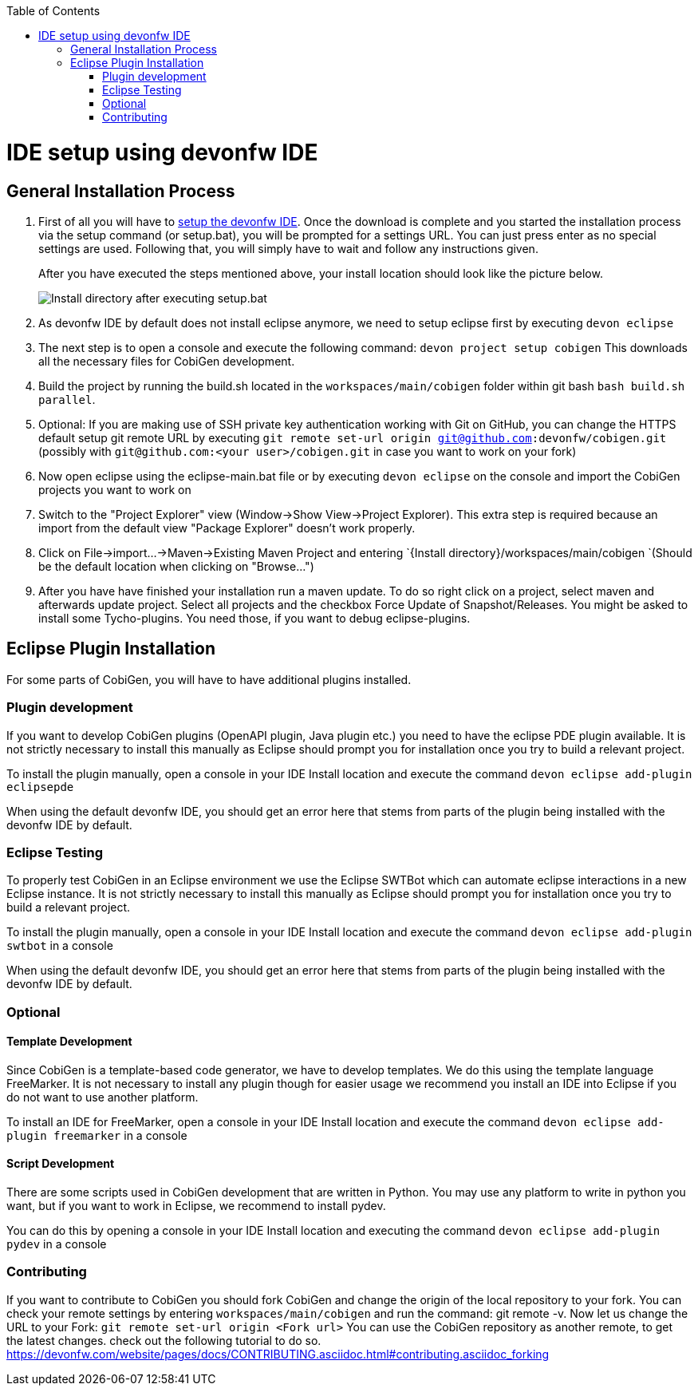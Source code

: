 :toc:
toc::[]

= IDE setup using devonfw IDE


== General Installation Process

1. First of all you will have to https://devonfw.com/website/pages/docs/setup.asciidoc.html[setup the devonfw IDE]. Once the download is complete and you started the installation process via the setup command (or setup.bat), you will be prompted for a settings URL. You can just press enter as no special settings are used. Following that, you will simply have to wait and follow any instructions given.
+
After you have executed the steps mentioned above, your install location should look like the picture below.
+
image::images/howtos/ide-setup/File_Structure.png[Install directory after executing setup.bat]
+
2. As devonfw IDE by default does not install eclipse anymore, we need to setup eclipse first by executing `devon eclipse`
3. The next step is to open a console and execute the following command: `+devon project setup cobigen+`
This downloads all the necessary files for CobiGen development. 
4. Build the project by running the build.sh located in the `workspaces/main/cobigen` folder within git bash `bash build.sh parallel`.
5. Optional: If you are making use of SSH private key authentication working with Git on GitHub, you can change the HTTPS default setup git remote URL by executing `git remote set-url origin git@github.com:devonfw/cobigen.git` (possibly with `git@github.com:<your user>/cobigen.git` in case you want to work on your fork)
6. Now open eclipse using the eclipse-main.bat file or by executing `devon eclipse` on the console and import the CobiGen projects you want to work on
7. Switch to the "Project Explorer" view (Window->Show View->Project Explorer). This extra step is required because an import from the default view "Package Explorer" doesn't work properly.
8. Click on File->import...->Maven->Existing Maven Project and entering `{Install directory}/workspaces/main/cobigen `(Should be the default location when clicking on "Browse...")
9. After you have have finished your installation run a maven update. To do so right click on a project, select maven and afterwards update project. Select all projects and the checkbox Force Update of Snapshot/Releases.
You might be asked to install some Tycho-plugins. You need those, if you want to debug eclipse-plugins. 	

== Eclipse Plugin Installation

For some parts of CobiGen, you will have to have additional plugins installed.

=== Plugin development

If you want to develop CobiGen plugins (OpenAPI plugin, Java plugin etc.) you need to have the eclipse PDE plugin available. 
It is not strictly necessary to install this manually as Eclipse should prompt you for installation once you try to build a relevant project.

To install the plugin manually, open a console in your IDE Install location and execute the command `+devon eclipse add-plugin eclipsepde+`

When using the default devonfw IDE, you should get an error here that stems from parts of the plugin being installed with the devonfw IDE by default.

=== Eclipse Testing

To properly test CobiGen in an Eclipse environment we use the Eclipse SWTBot which can automate eclipse interactions in a new Eclipse instance.
It is not strictly necessary to install this manually as Eclipse should prompt you for installation once you try to build a relevant project.

To install the plugin manually, open a console in your IDE Install location and  execute the command `+devon eclipse add-plugin swtbot+` in a console

When using the default devonfw IDE, you should get an error here that stems from parts of the plugin being installed with the devonfw IDE by default.

=== Optional

==== Template Development

Since CobiGen is a template-based code generator, we have to develop templates. We do this using the template language FreeMarker.
It is not necessary to install any plugin though for easier usage we recommend you install an IDE into Eclipse if you do not want to use another platform.

To install an IDE for FreeMarker, open a console in your IDE Install location and  execute the command `+devon eclipse add-plugin freemarker+` in a console

==== Script Development

There are some scripts used in CobiGen development that are written in Python.
You may use any platform to write in python you want, but if you want to work in Eclipse, we recommend to install pydev.

You can do this by opening a console in your IDE Install location and executing the command `+devon eclipse add-plugin pydev+` in a console

=== Contributing

If you want to contribute to CobiGen you should fork CobiGen and change the origin of the local repository to your fork. 
You can check your remote settings by entering `workspaces/main/cobigen` and run the command: git remote -v.
Now let us change the URL to your Fork: `git remote set-url origin <Fork url>`
You can use the CobiGen repository as another remote, to get the latest changes. check out the following tutorial to do so.
https://devonfw.com/website/pages/docs/CONTRIBUTING.asciidoc.html#contributing.asciidoc_forking
